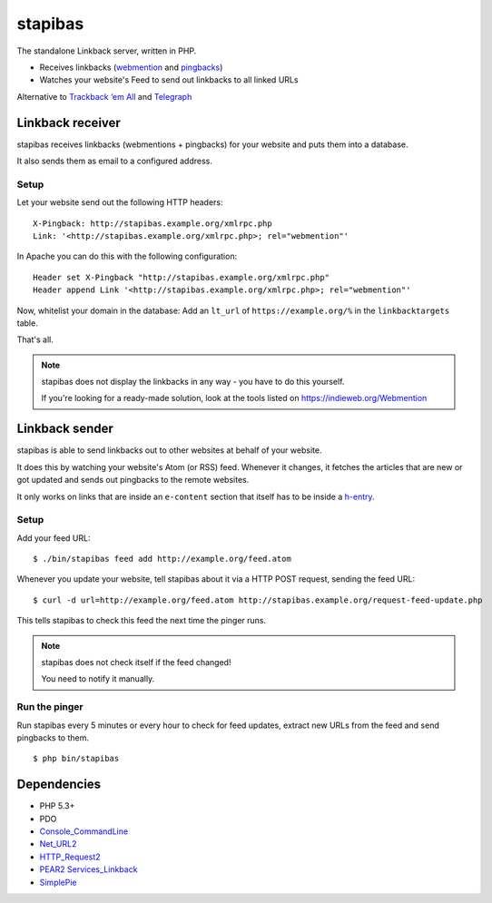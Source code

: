 ********
stapibas
********
The standalone Linkback server, written in PHP.

- Receives linkbacks (`webmention`__ and `pingbacks`__)
- Watches your website's Feed to send out linkbacks to all linked URLs

Alternative to `Trackback ‘em All`__ and `Telegraph`__

__ https://www.w3.org/TR/webmention/
__ http://www.hixie.ch/specs/pingback/pingback
__ http://scott.yang.id.au/code/trackback-em-all/
__ https://telegraph.p3k.io/


=================
Linkback receiver
=================
stapibas receives linkbacks (webmentions + pingbacks) for your website
and puts them into a database.

It also sends them as email to a configured address.


Setup
=====
Let your website send out the following HTTP headers::

  X-Pingback: http://stapibas.example.org/xmlrpc.php
  Link: '<http://stapibas.example.org/xmlrpc.php>; rel="webmention"'

In Apache you can do this with the following configuration::

  Header set X-Pingback "http://stapibas.example.org/xmlrpc.php"
  Header append Link '<http://stapibas.example.org/xmlrpc.php>; rel="webmention"'
    

Now, whitelist your domain in the database:
Add an ``lt_url`` of ``https://example.org/%`` in the ``linkbacktargets`` table.

That's all.

.. note::
   stapibas does not display the linkbacks in any way - you have to do this yourself.

   If you're looking for a ready-made solution, look at the tools listed
   on https://indieweb.org/Webmention



===============
Linkback sender
===============
stapibas is able to send linkbacks out to other websites at behalf of
your website.

It does this by watching your website's Atom (or RSS) feed.
Whenever it changes, it fetches the articles that are new or got updated and
sends out pingbacks to the remote websites.

It only works on links that are inside an ``e-content`` section
that itself has to be inside a `h-entry`__.

__ http://microformats.org/wiki/h-entry


Setup
=====
Add your feed URL::

  $ ./bin/stapibas feed add http://example.org/feed.atom

Whenever you update your website, tell stapibas about it via a
HTTP POST request, sending the feed URL::

  $ curl -d url=http://example.org/feed.atom http://stapibas.example.org/request-feed-update.php

This tells stapibas to check this feed the next time the pinger runs.

.. note::
   stapibas does not check itself if the feed changed!

   You need to notify it manually.


Run the pinger
==============
Run stapibas every 5 minutes or every hour to check for feed updates,
extract new URLs from the feed and send pingbacks to them.

::

   $ php bin/stapibas

 
============
Dependencies
============
- PHP 5.3+
- PDO
- `Console_CommandLine`__
- `Net_URL2`__
- `HTTP_Request2`__
- `PEAR2 Services_Linkback`__
- `SimplePie`__

__ http://pear.php.net/package/Console_CommandLine
__ http://pear.php.net/package/Net_URL2
__ http://pear.php.net/package/HTTP_Request2
__ https://github.com/pear2/Services_Linkback
__ http://simplepie.org/

